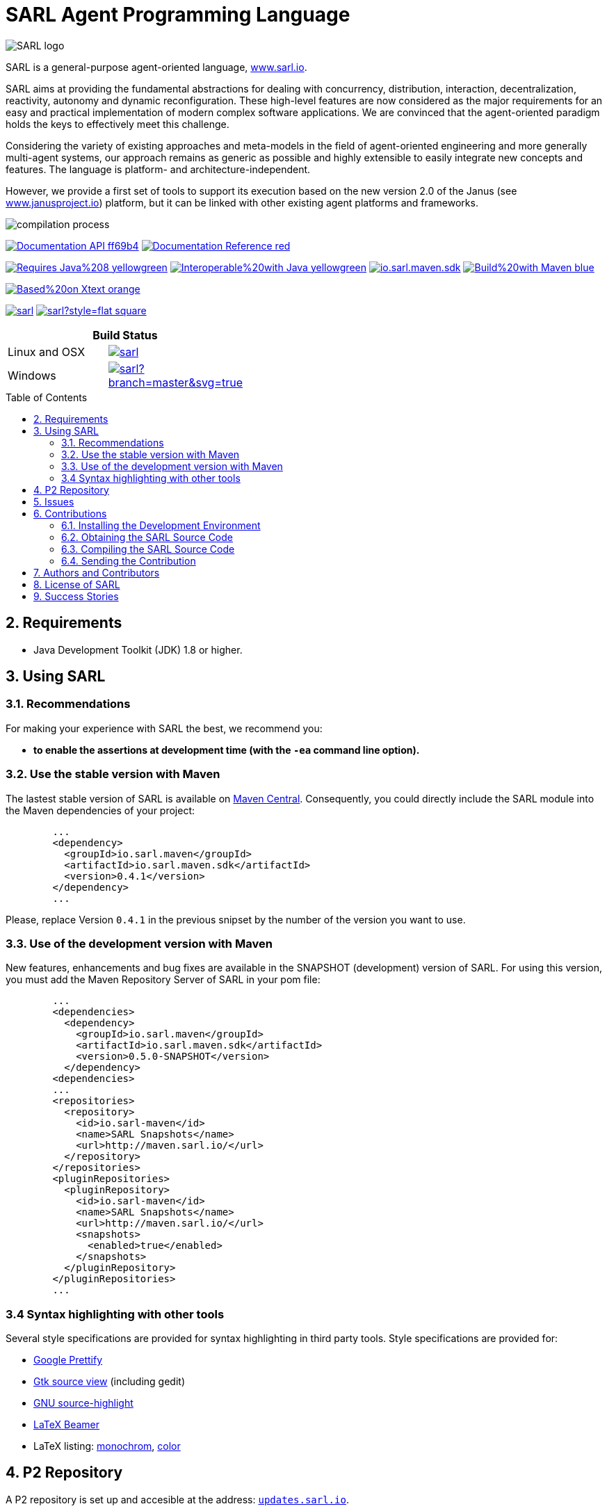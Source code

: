 = SARL Agent Programming Language
:toc: right
:toc-placement!:
:hide-uri-scheme:

image:http://www.sarl.io/images/SARL-logo.svg[float=left]

SARL is a general-purpose agent-oriented language, http://www.sarl.io.

SARL aims at providing the fundamental abstractions for dealing with concurrency, distribution, interaction, decentralization, reactivity, autonomy and dynamic reconfiguration. 
These high-level features are now considered as the major requirements for an easy and practical implementation of modern complex software applications. 
We are convinced that the agent-oriented paradigm holds the keys to effectively meet this challenge.

Considering the variety of existing approaches and meta-models in the field of agent-oriented engineering and more generally multi-agent systems, our approach remains as generic as possible and highly extensible to easily integrate new concepts and features. The language is platform- and architecture-independent. 

However, we provide a first set of tools to support its execution based on the new version 2.0 of the Janus (see http://www.janusproject.io) platform, but it can be linked with other existing agent platforms and frameworks. 

image:http://www.sarl.io/images/compilation-process.png[align="center"]


image:https://img.shields.io/badge/Documentation-API-ff69b4.svg?style=flat-square[link=http://www.sarl.io/docs/api/index.html]
image:https://img.shields.io/badge/Documentation-Reference-red.svg?style=flat-square[link=http://www.sarl.io/docs/suite/io/sarl/docs/SARLDocumentationSuite.html]


image:https://img.shields.io/badge/Requires-Java%208-yellowgreen.svg?style=flat-square[link=https://www.java.com]
image:https://img.shields.io/badge/Interoperable%20with-Java-yellowgreen.svg?style=flat-square[link=https://www.java.com]
image:https://img.shields.io/maven-central/v/io.sarl.maven/io.sarl.maven.sdk.svg?label=Available%20on%20Maven%20Central[link=http://search.maven.org/#search%7Cga%7C1%7Cio.sarl]
image:https://img.shields.io/badge/Build%20with-Maven-blue.svg?style=flat-square[link=http://maven.apache.com]


image:https://img.shields.io/badge/Based%20on-Xtext-orange.svg?style=flat-square[link=https://eclipse.org/Xtext]



image:https://img.shields.io/github/license/sarl/sarl.svg?style=flat-square[link=https://opensource.org/licenses/Apache-2.0]
image:https://cla-assistant.io/readme/badge/sarl/sarl?style=flat-square[link=https://cla-assistant.io/sarl/sarl]




[align="center",width="40%",frame="topbot",cols="2*^",options="header"]
|==========================
2+| Build Status 
| Linux and OSX |image:https://travis-ci.org/sarl/sarl.svg?branch=master[link=https://travis-ci.org/sarl/sarl]
| Windows |image:https://ci.appveyor.com/api/projects/status/github/sarl/sarl?branch=master&svg=true[link=https://ci.appveyor.com/project/gallandarakhneorg/sarl]
|==========================



toc::[]

== 2. Requirements

* Java Development Toolkit (JDK) 1.8 or higher.

== 3. Using SARL

=== 3.1. Recommendations

For making your experience with SARL the best, we recommend you:

* *to enable the assertions at development time (with the `-ea` command line option).*

=== 3.2. Use the stable version with Maven

The lastest stable version of SARL is available on link:http://search.maven.org/[Maven Central].
Consequently, you could directly include the SARL module into the Maven dependencies of your project:

```xml
	...
	<dependency>
	  <groupId>io.sarl.maven</groupId>
	  <artifactId>io.sarl.maven.sdk</artifactId>
	  <version>0.4.1</version>
	</dependency>
	...
```

Please, replace Version `0.4.1` in the previous snipset by the number of the version you want to use.

=== 3.3. Use of the development version with Maven

New features, enhancements and bug fixes are available in the SNAPSHOT (development) version of SARL.
For using this version, you must add the Maven Repository Server of SARL in your pom file:

```xml
	...
	<dependencies>
	  <dependency>
	    <groupId>io.sarl.maven</groupId>
	    <artifactId>io.sarl.maven.sdk</artifactId>
	    <version>0.5.0-SNAPSHOT</version>
	  </dependency>
	<dependencies>
	...
	<repositories>
	  <repository>
	    <id>io.sarl-maven</id>
	    <name>SARL Snapshots</name>
	    <url>http://maven.sarl.io/</url>
	  </repository>
	</repositories>
	<pluginRepositories>
    	  <pluginRepository>
	    <id>io.sarl-maven</id>
	    <name>SARL Snapshots</name>
	    <url>http://maven.sarl.io/</url>
	    <snapshots>
	      <enabled>true</enabled>
	    </snapshots>
	  </pluginRepository>
	</pluginRepositories>
	...
```

=== 3.4 Syntax highlighting with other tools

Several style specifications are provided for syntax highlighting in third party tools.
Style specifications are provided for:

* link:./formatting-styles/prettify/lang-sarl.js[Google Prettify]
* link:./formatting-styles/gtk/sarl.lang[Gtk source view] (including gedit)
* link:./formatting-styles/source-highlight/sarl.lang[GNU source-highlight]
* link:./formatting-styles/latex/sarl-beamer-listing.sty[LaTeX Beamer]
* LaTeX listing: link:./formatting-styles/latex/sarl-listing.sty[monochrom], link:./formatting-styles/latex/sarl-colorized-listing.sty[color]

== 4. P2 Repository

A P2 repository is set up and accesible at the address: `http://updates.sarl.io`.

== 5. Issues

Issues related to SARL are tracked on link:https://github.com/sarl/sarl/issues[GitHub]
You must use this issue tracker to report and follow your issues.

== 6. Contributions

Any contribution to the SARL is welcome.

=== 6.1. Installing the Development Environment

For setting up the development environment, you should follow the steps:

CAUTION: Coming soon.

=== 6.2. Obtaining the SARL Source Code

For obtaining the code of SARL, you must clone it from the Git:
```bash
git clone https://github.com/sarl/sarl
```

CAUTION: Due to an issue in the Eclipse Checkstyle plugin, it is mandatory to install the `build-tools` module in the your `.m2` repository prior to the first launch of the Eclipse IDE: `mvn clean install -Dcheckstyle.skip=true`

=== 6.3. Compiling the SARL Source Code

Maven is the standard tool for compiling SARL. It is recommended to launch the Maven compilation process on the command at least before submitting a pull request. The command line is:
```bash
mvn clean install
```

=== 6.4. Sending the Contribution

For sending your contribution to the SARL master repositoty, you must request a pull (PR) to the link:https://github.com/sarl/sarl/[GitHub repository].

For being merged, your must ensure the following points:

* Your PR must be compilable with Maven.
* Your PR must pass the compilation process successfully, including the code compilation, unit tests, and code style checking. This process is supported by Travis-CI for linux and OSX platforms, and AppVeyor for Windows platforms.
* You must sign the link:./build-tools/licences/CLA.md[Contributor License Agreement] on GitHub. It is supported by link:https://cla-assistant.io/sarl/sarl[cla-assistant].
* Your PR should be reviewed by one or more of the main contributors for ensure it is following the development rules and philosophy related to SARL.

The page of your PR on Github is displaying the status of your PR.
If one point is failing, please follows the steps:

* Go on the Travis-CI or AppVeyor console for obtaining the cause of the failure.
* Fix the code of your PR on your local copy.
* Commit on your local repository, compile, and test until you have fixed the issue.
* Push the changes on the same PR with `git push -f`, i.e. the same Git repository as the one used for the PR. *Do not create a new PR for the fix.*
* The GitHub platform will relaunch the CI process automatically.

== 7. Authors and Contributors

* image:https://avatars.githubusercontent.com/m-ezzat[width="50px",link=https://github.com/m-ezzat] Mohamed Ezzat, code cleaning and optimization.
* image:https://avatars.githubusercontent.com/gallandarakhneorg[width="50px",link=https://github.com/gallandarakhneorg] link:http://www.multiagent.fr/People:Galland_stephane[Stéphane GALLAND], founder, original and active author.
* image:https://avatars.githubusercontent.com/ngaud[width="50px",link=https://github.com/ngaud] link:http://www.multiagent.fr/People:Gaud_nicolas[Nicolas GAUD], founder, original and active author.
* image:https://avatars.githubusercontent.com/jjst[width="50px",link=https://github.com/jjst] Jeremie JOST, documentation contributor.
* image:https://avatars.githubusercontent.com/srodriguez[width="50px",link=https://github.com/srodriguez] link:http://gitia.org/members/sebastian-rodriguez[Sebastian RODRIGUEZ], founder, original and active author.

== 8. License of SARL

SARL is distributed under the link:./LICENSE[Apache v2 license], and is copyrigthed to the original authors and the other authors, as expressed in the link:./NOTICE[NOTICE].

== 9. Success Stories

The following projects have sucessfully used SARL:

* link:https://github.com/gallandarakhne.org/jaak[Jaak Simulation Library]

